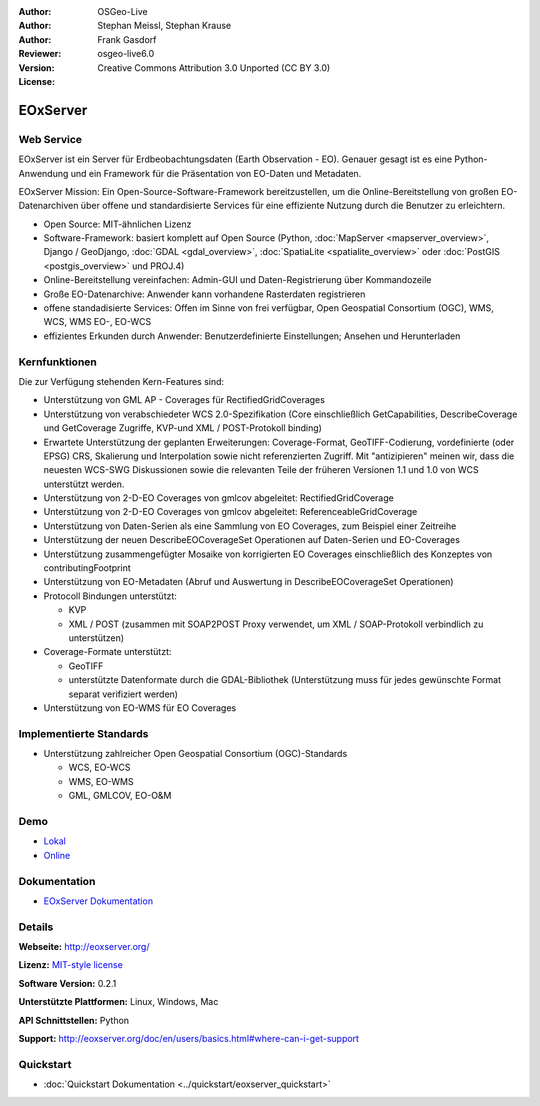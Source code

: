 :Author: OSGeo-Live
:Author: Stephan Meissl, Stephan Krause
:Author: Frank Gasdorf
:Reviewer: 
:Version: osgeo-live6.0
:License: Creative Commons Attribution 3.0 Unported (CC BY 3.0)

.. image:: ../../images/project_logos/logo-eoxserver-2.png
  :scale: 65 %
  :alt: project logo
  :align: right
  :target: http://eoxserver.org/

EOxServer
=========

Web Service
-----------

EOxServer ist ein Server für Erdbeobachtungsdaten (Earth Observation - EO). 
Genauer gesagt ist es eine Python-Anwendung und ein Framework für die Präsentation 
von EO-Daten und Metadaten.

EOxServer Mission: Ein Open-Source-Software-Framework bereitzustellen, um die 
Online-Bereitstellung von großen EO-Datenarchiven über offene und standardisierte 
Services für eine effiziente Nutzung durch die Benutzer zu erleichtern.

* Open Source: MIT-ähnlichen Lizenz
* Software-Framework: basiert komplett auf Open Source (Python, :doc:`MapServer <mapserver_overview>`, 
  Django / GeoDjango, :doc:`GDAL <gdal_overview>`, :doc:`SpatiaLite <spatialite_overview>` oder 
  :doc:`PostGIS <postgis_overview>` und PROJ.4)
* Online-Bereitstellung vereinfachen: Admin-GUI und Daten-Registrierung über Kommandozeile 
* Große EO-Datenarchive: Anwender kann vorhandene Rasterdaten registrieren
* offene standadisierte Services: Offen im Sinne von frei verfügbar, Open Geospatial 
  Consortium (OGC), WMS, WCS, WMS EO-, EO-WCS
* effizientes Erkunden durch Anwender: Benutzerdefinierte Einstellungen; Ansehen und Herunterladen

.. image:: ../../images/screenshots/1024x768/eoxserver_screenshot.jpg
  :scale: 50 %
  :alt: EOxServer embedded client screen shot
  :align: right


Kernfunktionen
--------------

Die zur Verfügung stehenden Kern-Features sind:

* Unterstützung von GML AP - Coverages für RectifiedGridCoverages
* Unterstützung von verabschiedeter WCS 2.0-Spezifikation (Core einschließlich GetCapabilities, 
  DescribeCoverage und GetCoverage Zugriffe, KVP-und XML / POST-Protokoll binding)
* Erwartete Unterstützung der geplanten Erweiterungen: Coverage-Format, GeoTIFF-Codierung, 
  vordefinierte (oder EPSG) CRS, Skalierung und Interpolation sowie nicht referenzierten Zugriff. 
  Mit "antizipieren" meinen wir, dass die neuesten WCS-SWG Diskussionen sowie die relevanten Teile 
  der früheren Versionen 1.1 und 1.0 von WCS unterstützt werden.
* Unterstützung von 2-D-EO Coverages von gmlcov abgeleitet: RectifiedGridCoverage
* Unterstützung von 2-D-EO Coverages von gmlcov abgeleitet: ReferenceableGridCoverage
* Unterstützung von Daten-Serien als eine Sammlung von EO Coverages, zum Beispiel einer Zeitreihe
* Unterstützung der neuen DescribeEOCoverageSet Operationen auf Daten-Serien und EO-Coverages
* Unterstützung zusammengefügter Mosaike von korrigierten EO Coverages einschließlich des Konzeptes 
  von contributingFootprint
* Unterstützung von EO-Metadaten (Abruf und Auswertung in DescribeEOCoverageSet Operationen)
* Protocoll Bindungen unterstützt:

  * KVP
  * XML / POST (zusammen mit SOAP2POST Proxy verwendet, um XML / SOAP-Protokoll verbindlich zu 
    unterstützen)

* Coverage-Formate unterstützt:

  * GeoTIFF
  * unterstützte Datenformate durch die GDAL-Bibliothek (Unterstützung muss für jedes gewünschte 
    Format separat verifiziert werden)

* Unterstützung von EO-WMS für EO Coverages


Implementierte Standards
------------------------

* Unterstützung zahlreicher Open Geospatial Consortium (OGC)-Standards

  * WCS, EO-WCS
  * WMS, EO-WMS
  * GML, GMLCOV, EO-O&M

Demo
----

* `Lokal <http://localhost/eoxserver/>`_
* `Online <https://eoxserver.org/demo_stable/>`_

Dokumentation
-------------

* `EOxServer Dokumentation <../../eoxserver-docs/EOxServer_documentation.pdf>`_

Details
-------

**Webseite:** http://eoxserver.org/

**Lizenz:** `MIT-style license <http://eoxserver.org/doc/copyright.html#license>`_

**Software Version:** 0.2.1

**Unterstützte Plattformen:** Linux, Windows, Mac

**API Schnittstellen:** Python

**Support:** http://eoxserver.org/doc/en/users/basics.html#where-can-i-get-support

Quickstart
----------
    
* :doc:`Quickstart Dokumentation <../quickstart/eoxserver_quickstart>`
